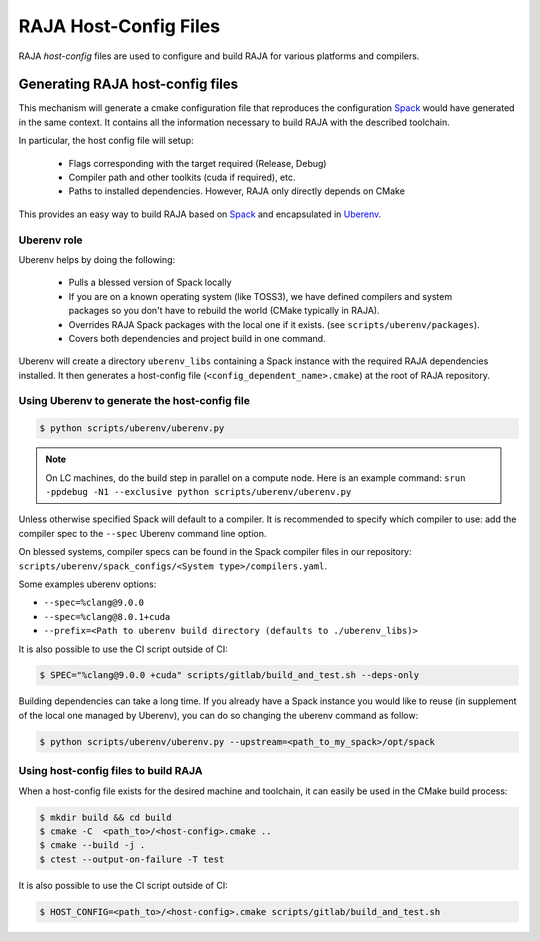 .. ##
.. ## Copyright (c) 2016-21, Lawrence Livermore National Security, LLC
.. ## and RAJA project contributors. See the RAJA/COPYRIGHT file
.. ## for details.
.. ##
.. ## SPDX-License-Identifier: (BSD-3-Clause)
.. ##

.. raja_host_config:

**********************
RAJA Host-Config Files
**********************

RAJA *host-config* files are used to configure and build RAJA for various
platforms and compilers.

Generating RAJA host-config files
===================================

This mechanism will generate a cmake configuration file that reproduces the configuration `Spack <https://github.com/spack/spack>`_ would have generated in the same context. It contains all the information necessary to build RAJA with the described toolchain.

In particular, the host config file will setup:

  * Flags corresponding with the target required (Release, Debug)
  * Compiler path and other toolkits (cuda if required), etc.
  * Paths to installed dependencies. However, RAJA only directly depends on CMake

This provides an easy way to build RAJA based on `Spack <https://github.com/spack/spack>`_ and encapsulated in `Uberenv <https://github.com/LLNL/uberenv>`_.

Uberenv role
------------

Uberenv helps by doing the following:

  * Pulls a blessed version of Spack locally
  * If you are on a known operating system (like TOSS3), we have defined compilers and system packages so you don't have to rebuild the world (CMake typically in RAJA).
  * Overrides RAJA Spack packages with the local one if it exists. (see ``scripts/uberenv/packages``).
  * Covers both dependencies and project build in one command.

Uberenv will create a directory ``uberenv_libs`` containing a Spack instance with the required RAJA dependencies installed. It then generates a host-config file (``<config_dependent_name>.cmake``) at the root of RAJA repository.

Using Uberenv to generate the host-config file
----------------------------------------------

.. code-block:: bash

  $ python scripts/uberenv/uberenv.py

.. note::
  On LC machines, do the build step in parallel on a compute node. Here is an example command: ``srun -ppdebug -N1 --exclusive python scripts/uberenv/uberenv.py``

Unless otherwise specified Spack will default to a compiler. It is recommended to specify which compiler to use: add the compiler spec to the ``--spec`` Uberenv command line option.

On blessed systems, compiler specs can be found in the Spack compiler files in our repository: ``scripts/uberenv/spack_configs/<System type>/compilers.yaml``.

Some examples uberenv options:

* ``--spec=%clang@9.0.0``
* ``--spec=%clang@8.0.1+cuda``
* ``--prefix=<Path to uberenv build directory (defaults to ./uberenv_libs)>``

It is also possible to use the CI script outside of CI:

.. code-block:: bash

  $ SPEC="%clang@9.0.0 +cuda" scripts/gitlab/build_and_test.sh --deps-only

Building dependencies can take a long time. If you already have a Spack instance you would like to reuse (in supplement of the local one managed by Uberenv), you can do so changing the uberenv command as follow:

.. code-block:: bash

  $ python scripts/uberenv/uberenv.py --upstream=<path_to_my_spack>/opt/spack

Using host-config files to build RAJA
-------------------------------------

When a host-config file exists for the desired machine and toolchain, it can easily be used in the CMake build process:

.. code-block:: bash

  $ mkdir build && cd build
  $ cmake -C  <path_to>/<host-config>.cmake ..
  $ cmake --build -j .
  $ ctest --output-on-failure -T test

It is also possible to use the CI script outside of CI:

.. code-block:: bash

  $ HOST_CONFIG=<path_to>/<host-config>.cmake scripts/gitlab/build_and_test.sh
